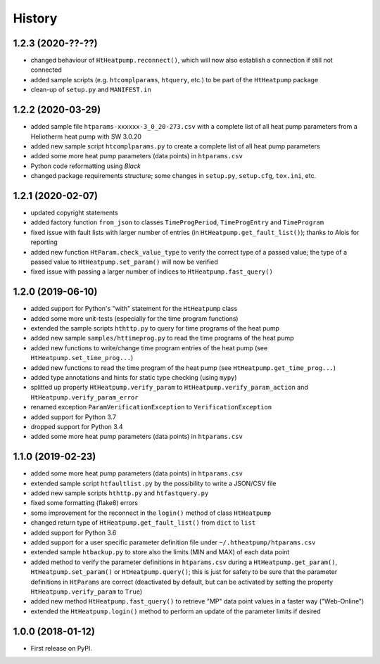 History
=======

1.2.3 (2020-??-??)
------------------

* changed behaviour of ``HtHeatpump.reconnect()``, which will now also establish a connection if still not connected
* added sample scripts (e.g. ``htcomplparams``, ``htquery``, etc.) to be part of the ``HtHeatpump`` package
* clean-up of ``setup.py`` and ``MANIFEST.in``

1.2.2 (2020-03-29)
------------------

* added sample file ``htparams-xxxxxx-3_0_20-273.csv`` with a complete list of all heat pump parameters
  from a Heliotherm heat pump with SW 3.0.20
* added new sample script ``htcomplparams.py`` to create a complete list of all heat pump parameters
* added some more heat pump parameters (data points) in ``htparams.csv``
* Python code reformatting using *Black*
* changed package requirements structure; some changes in ``setup.py``, ``setup.cfg``, ``tox.ini``, etc.

1.2.1 (2020-02-07)
------------------

* updated copyright statements
* added factory function ``from_json`` to classes ``TimeProgPeriod``, ``TimeProgEntry`` and ``TimeProgram``
* fixed issue with fault lists with larger number of entries (in ``HtHeatpump.get_fault_list()``);
  thanks to Alois for reporting
* added new function ``HtParam.check_value_type`` to verify the correct type of a passed value;
  the type of a passed value to ``HtHeatpump.set_param()`` will now be verified
* fixed issue with passing a larger number of indices to ``HtHeatpump.fast_query()``

1.2.0 (2019-06-10)
------------------

* added support for Python's "with" statement for the ``HtHeatpump`` class
* added some more unit-tests (especially for the time program functions)
* extended the sample scripts ``hthttp.py`` to query for time programs of the heat pump
* added new sample ``samples/httimeprog.py`` to read the time programs of the heat pump
* added new functions to write/change time program entries of the heat pump (see ``HtHeatpump.set_time_prog...``)
* added new functions to read the time program of the heat pump (see ``HtHeatpump.get_time_prog...``)
* added type annotations and hints for static type checking (using ``mypy``)
* splitted up property ``HtHeatpump.verify_param`` to ``HtHeatpump.verify_param_action``
  and ``HtHeatpump.verify_param_error``
* renamed exception ``ParamVerificationException`` to ``VerificationException``
* added support for Python 3.7
* dropped support for Python 3.4
* added some more heat pump parameters (data points) in ``htparams.csv``

1.1.0 (2019-02-23)
------------------

* added some more heat pump parameters (data points) in ``htparams.csv``
* extended sample script ``htfaultlist.py`` by the possibility to write a JSON/CSV file
* added new sample scripts ``hthttp.py`` and ``htfastquery.py``
* fixed some formatting (flake8) errors
* some improvement for the reconnect in the ``login()`` method of class ``HtHeatpump``
* changed return type of ``HtHeatpump.get_fault_list()`` from ``dict`` to ``list``
* added support for Python 3.6
* added support for a user specific parameter definition file under ``~/.htheatpump/htparams.csv``
* extended sample ``htbackup.py`` to store also the limits (MIN and MAX) of each data point
* added method to verify the parameter definitions in ``htparams.csv`` during a ``HtHeatpump.get_param()``,
  ``HtHeatpump.set_param()`` or ``HtHeatpump.query()``; this is just for safety to be sure that the
  parameter definitions in ``HtParams`` are correct (deactivated by default, but can be activated by
  setting the property ``HtHeatpump.verify_param`` to ``True``)
* added new method ``HtHeatpump.fast_query()`` to retrieve "MP" data point values in a faster way ("Web-Online")
* extended the ``HtHeatpump.login()`` method to perform an update of the parameter limits if desired

1.0.0 (2018-01-12)
------------------

* First release on PyPI.
